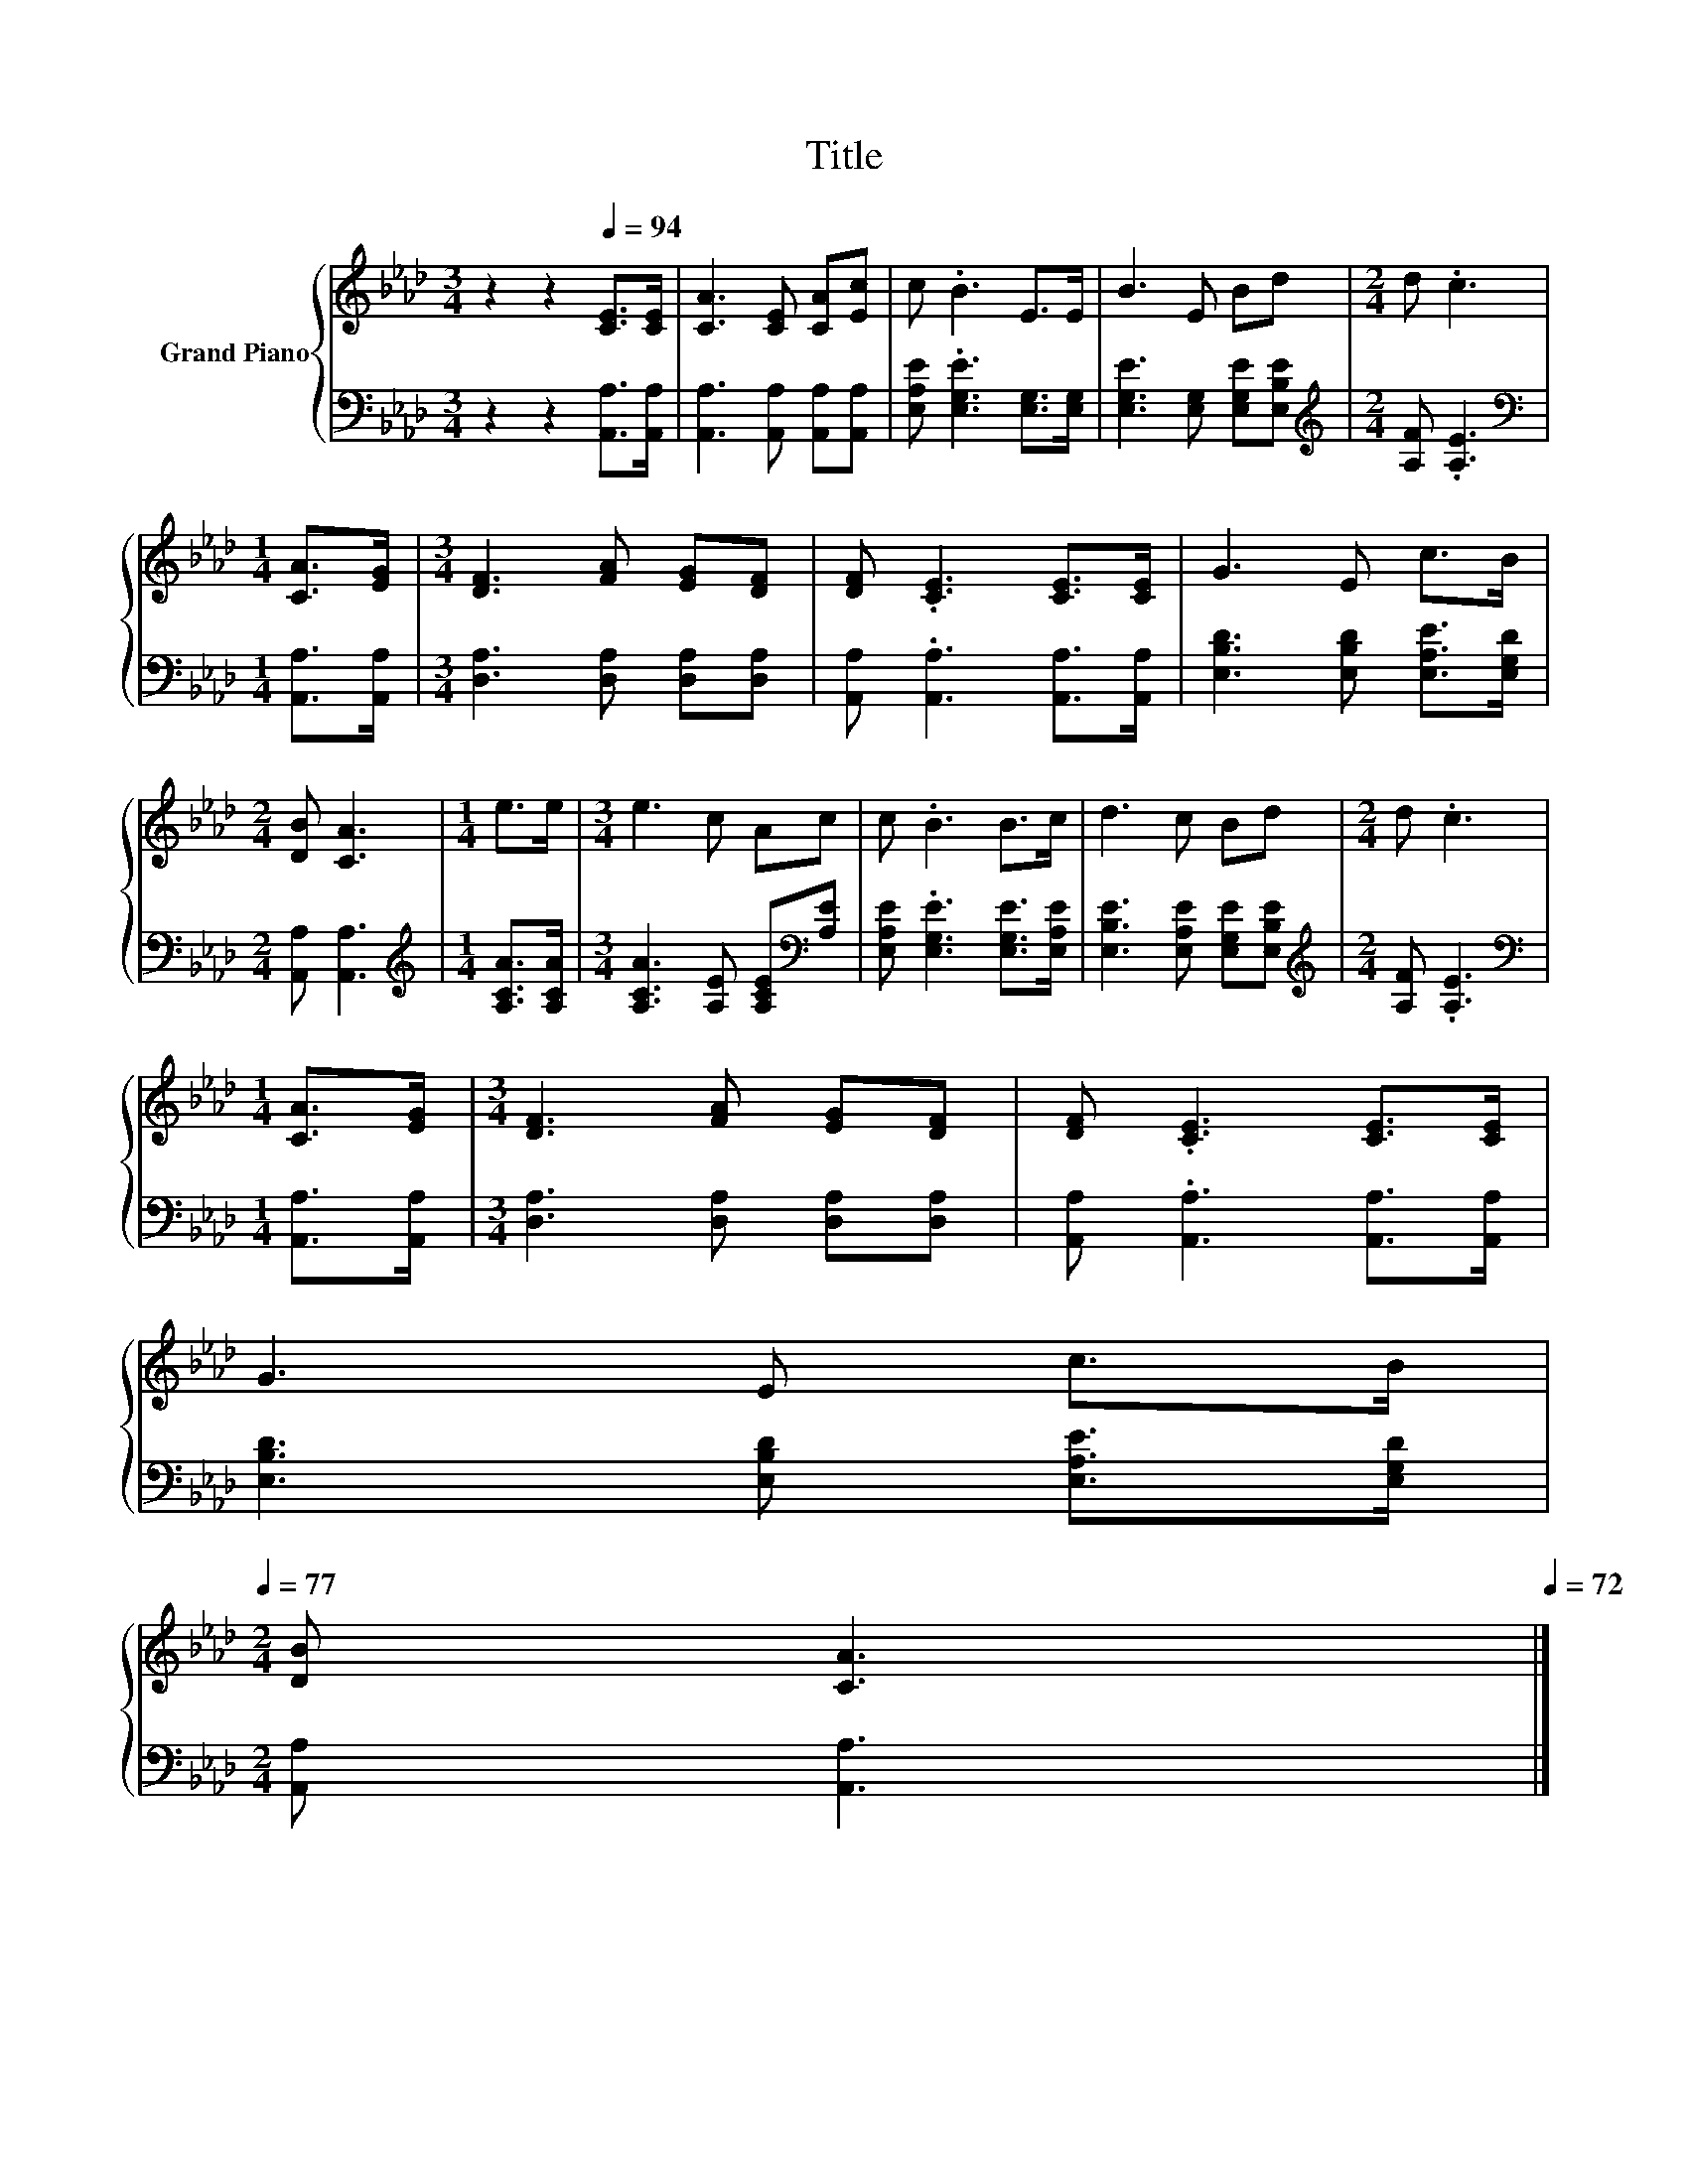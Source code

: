 X:1
T:Title
%%score { 1 | 2 }
L:1/8
M:3/4
K:Ab
V:1 treble nm="Grand Piano"
V:2 bass 
V:1
 z2 z2[Q:1/4=94] [CE]>[CE] | [CA]3 [CE] [CA][Ec] | c .B3 E>E | B3 E Bd |[M:2/4] d .c3 | %5
[M:1/4] [CA]>[EG] |[M:3/4] [DF]3 [FA] [EG][DF] | [DF] .[CE]3 [CE]>[CE] | G3 E c>B | %9
[M:2/4] [DB] [CA]3 |[M:1/4] e>e |[M:3/4] e3 c Ac | c .B3 B>c | d3 c Bd |[M:2/4] d .c3 | %15
[M:1/4] [CA]>[EG] |[M:3/4] [DF]3 [FA] [EG][DF] | [DF] .[CE]3 [CE]>[CE] | %18
 G3 E c>B[Q:1/4=93][Q:1/4=91][Q:1/4=90][Q:1/4=88][Q:1/4=87][Q:1/4=86][Q:1/4=84][Q:1/4=83][Q:1/4=82][Q:1/4=80][Q:1/4=79][Q:1/4=77] | %19
[M:2/4] [DB] [CA]3[Q:1/4=76][Q:1/4=75][Q:1/4=73][Q:1/4=72] |] %20
V:2
 z2 z2 [A,,A,]>[A,,A,] | [A,,A,]3 [A,,A,] [A,,A,][A,,A,] | [E,A,E] .[E,G,E]3 [E,G,]>[E,G,] | %3
 [E,G,E]3 [E,G,] [E,G,E][E,B,E] |[M:2/4][K:treble] [A,F] .[A,E]3 |[M:1/4][K:bass] [A,,A,]>[A,,A,] | %6
[M:3/4] [D,A,]3 [D,A,] [D,A,][D,A,] | [A,,A,] .[A,,A,]3 [A,,A,]>[A,,A,] | %8
 [E,B,D]3 [E,B,D] [E,A,E]>[E,G,D] |[M:2/4] [A,,A,] [A,,A,]3 |[M:1/4][K:treble] [A,CA]>[A,CA] | %11
[M:3/4] [A,CA]3 [A,E] [A,CE][K:bass][A,E] | [E,A,E] .[E,G,E]3 [E,G,E]>[E,A,E] | %13
 [E,B,E]3 [E,A,E] [E,G,E][E,B,E] |[M:2/4][K:treble] [A,F] .[A,E]3 | %15
[M:1/4][K:bass] [A,,A,]>[A,,A,] |[M:3/4] [D,A,]3 [D,A,] [D,A,][D,A,] | %17
 [A,,A,] .[A,,A,]3 [A,,A,]>[A,,A,] | [E,B,D]3 [E,B,D] [E,A,E]>[E,G,D] |[M:2/4] [A,,A,] [A,,A,]3 |] %20

